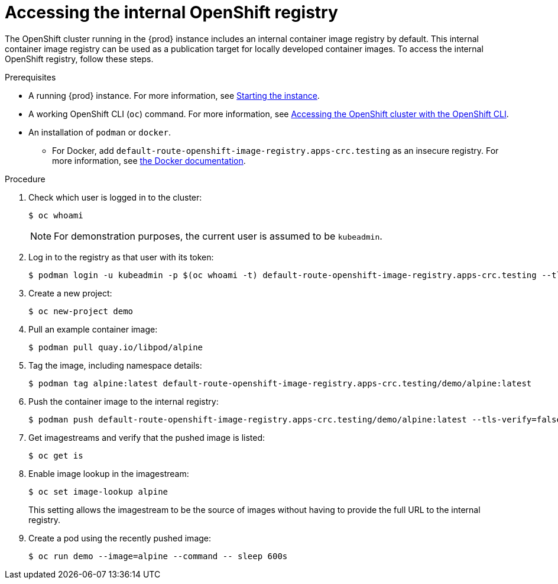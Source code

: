 [id="accessing-the-internal-openshift-registry_{context}"]
= Accessing the internal OpenShift registry

The OpenShift cluster running in the {prod} instance includes an internal container image registry by default.
This internal container image registry can be used as a publication target for locally developed container images.
To access the internal OpenShift registry, follow these steps.

.Prerequisites

* A running {prod} instance.
For more information, see link:{crc-gsg-url}#starting-the-instance_gsg[Starting the instance].
* A working OpenShift CLI ([command]`oc`) command.
For more information, see link:{crc-gsg-url}#accessing-the-openshift-cluster-with-oc_gsg[Accessing the OpenShift cluster with the OpenShift CLI].
* An installation of [command]`podman` or [command]`docker`.
** For Docker, add `default-route-openshift-image-registry.apps-crc.testing` as an insecure registry.
For more information, see link:https://docs.docker.com/registry/insecure/[the Docker documentation].

.Procedure

. Check which user is logged in to the cluster:
+
[subs="+quotes,attributes"]
----
$ oc whoami
----
+
[NOTE]
====
For demonstration purposes, the current user is assumed to be `kubeadmin`.
====

. Log in to the registry as that user with its token:
+
[subs="+quotes,attributes"]
----
$ podman login -u kubeadmin -p $(oc whoami -t) default-route-openshift-image-registry.apps-crc.testing --tls-verify=false
----

. Create a new project:
+
[subs="+quotes,attributes"]
----
$ oc new-project demo
----

. Pull an example container image:
+
[subs="+quotes,attributes"]
----
$ podman pull quay.io/libpod/alpine
----

. Tag the image, including namespace details:
+
[subs="+quotes,attributes"]
----
$ podman tag alpine:latest default-route-openshift-image-registry.apps-crc.testing/demo/alpine:latest
----

. Push the container image to the internal registry:
+
[subs="+quotes,attributes"]
----
$ podman push default-route-openshift-image-registry.apps-crc.testing/demo/alpine:latest --tls-verify=false
----

. Get imagestreams and verify that the pushed image is listed:
+
[subs="+quotes,attributes"]
----
$ oc get is
----

. Enable image lookup in the imagestream:
+
[subs="+quotes,attributes"]
----
$ oc set image-lookup alpine
----
+
This setting allows the imagestream to be the source of images without having to provide the full URL to the internal registry.

. Create a pod using the recently pushed image:
+
[subs="+quotes,attributes"]
----
$ oc run demo --image=alpine --command -- sleep 600s
----
